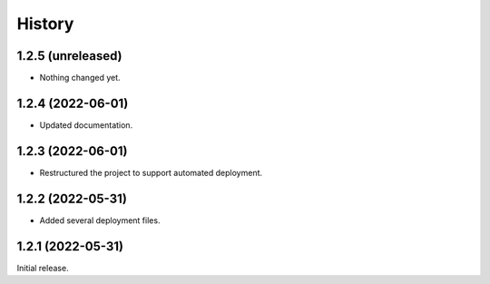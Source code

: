 History
=======

1.2.5 (unreleased)
------------------

- Nothing changed yet.


1.2.4 (2022-06-01)
------------------

- Updated documentation.


1.2.3 (2022-06-01)
------------------

- Restructured the project to support automated deployment.


1.2.2 (2022-05-31)
------------------

- Added several deployment files.


1.2.1 (2022-05-31)
------------------

Initial release.